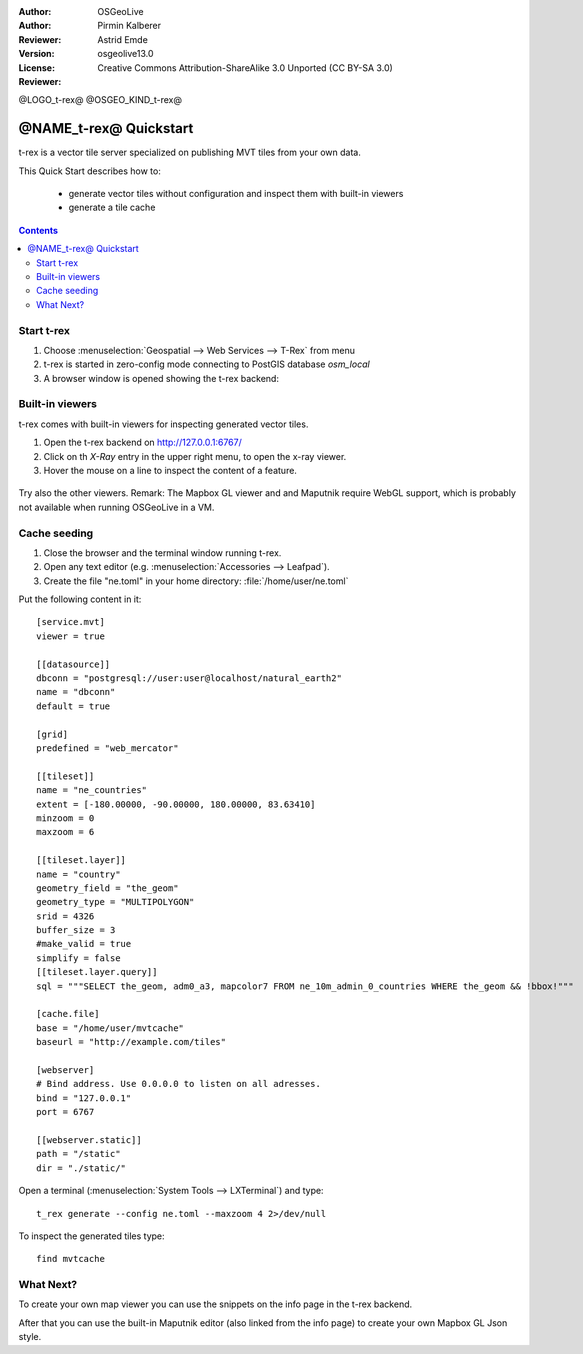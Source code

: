 :Author: OSGeoLive
:Author: Pirmin Kalberer
:Reviewer: Astrid Emde
:Version: osgeolive13.0
:License: Creative Commons Attribution-ShareAlike 3.0 Unported  (CC BY-SA 3.0)
:Reviewer:

@LOGO_t-rex@
@OSGEO_KIND_t-rex@

********************************************************************************
@NAME_t-rex@ Quickstart
********************************************************************************

t-rex is a vector tile server specialized on publishing MVT tiles from your own data.

This Quick Start describes how to:

  * generate vector tiles without configuration and inspect them with built-in viewers
  * generate a tile cache

.. contents:: Contents

Start t-rex
================================================================================

#. Choose :menuselection:`Geospatial --> Web Services --> T-Rex` from menu
#. t-rex is started in zero-config mode connecting to PostGIS database `osm_local`
#. A browser window is opened showing the t-rex backend:

  .. image:: /images/projects/t-rex/backend-info.png
   :scale: 50 %


Built-in viewers
================================================================================

t-rex comes with built-in viewers for inspecting generated vector tiles.

#. Open the t-rex backend on http://127.0.0.1:6767/
#. Click on th `X-Ray` entry in the upper right menu, to open the x-ray viewer.
#. Hover the mouse on a line to inspect the content of a feature.

  .. image:: /images/projects/t-rex/backend-x-ray.png
   :scale: 50 %

Try also the other viewers. Remark: The Mapbox GL viewer and and Maputnik require
WebGL support, which is probably not available when running OSGeoLive in a VM.


Cache seeding
================================================================================

#. Close the browser and the terminal window running t-rex.
#. Open any text editor (e.g. :menuselection:`Accessories -->
   Leafpad`).
#. Create the file "ne.toml" in your home directory:
   :file:`/home/user/ne.toml`

Put the following content in it::

  [service.mvt]
  viewer = true

  [[datasource]]
  dbconn = "postgresql://user:user@localhost/natural_earth2"
  name = "dbconn"
  default = true

  [grid]
  predefined = "web_mercator"

  [[tileset]]
  name = "ne_countries"
  extent = [-180.00000, -90.00000, 180.00000, 83.63410]
  minzoom = 0
  maxzoom = 6

  [[tileset.layer]]
  name = "country"
  geometry_field = "the_geom"
  geometry_type = "MULTIPOLYGON"
  srid = 4326
  buffer_size = 3
  #make_valid = true
  simplify = false
  [[tileset.layer.query]]
  sql = """SELECT the_geom, adm0_a3, mapcolor7 FROM ne_10m_admin_0_countries WHERE the_geom && !bbox!"""

  [cache.file]
  base = "/home/user/mvtcache"
  baseurl = "http://example.com/tiles"

  [webserver]
  # Bind address. Use 0.0.0.0 to listen on all adresses.
  bind = "127.0.0.1"
  port = 6767

  [[webserver.static]]
  path = "/static"
  dir = "./static/"

Open a terminal (:menuselection:`System Tools --> LXTerminal`) and type::

  t_rex generate --config ne.toml --maxzoom 4 2>/dev/null

To inspect the generated tiles type::

  find mvtcache


What Next?
================================================================================

To create your own map viewer you can use the snippets on the info page in the t-rex backend.

After that you can use the built-in Maputnik editor (also linked from the info page) to create
your own Mapbox GL Json style.
